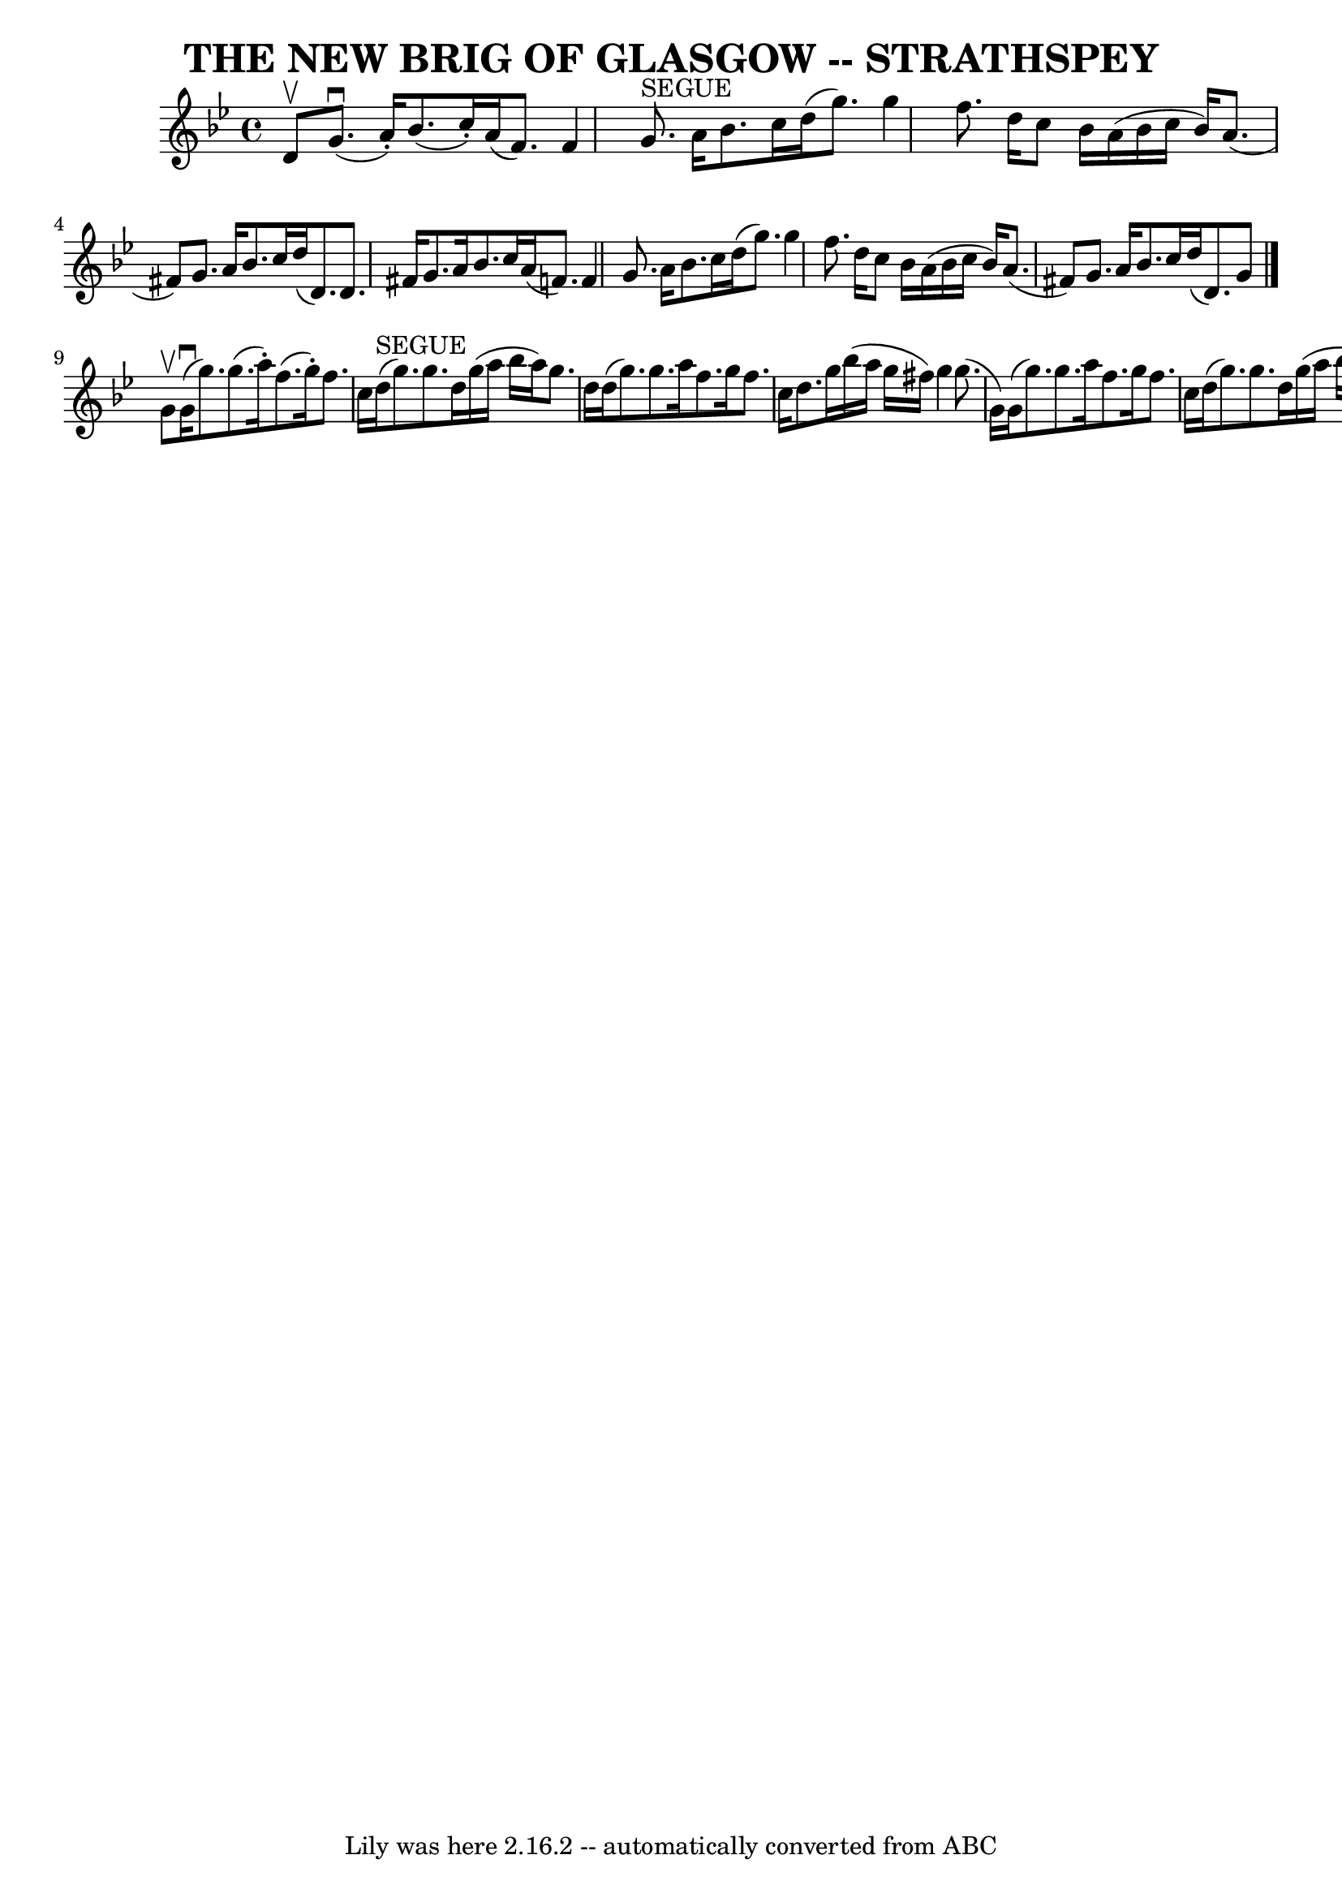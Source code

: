 \version "2.7.40"
\header {
	book = "Ryan's Mammoth Collection of Fiddle Tunes"
	crossRefNumber = "1"
	footnotes = ""
	tagline = "Lily was here 2.16.2 -- automatically converted from ABC"
	title = "THE NEW BRIG OF GLASGOW -- STRATHSPEY"
}
voicedefault =  {
\set Score.defaultBarType = "empty"

 \override Staff.TimeSignature #'style = #'C
 \time 4/4 \key g \minor d'8^\upbow       |
 g'8. (^\downbow   
a'16 -.) bes'8. (c''16 -.) a'16 (f'8.) f'4    |
     
g'8.^"SEGUE" a'16 bes'8. c''16 d''16 (g''8.) g''4        
|
 f''8. d''16 c''8 bes'16 a'16 (bes'16 c''16    
bes'16) a'8. (fis'8)   |
 g'8. a'16 bes'8. c''16    
d''16 (d'8.) d'8. fis'16    |
     |
 g'8. a'16    
bes'8. c''16 a'16 (f'8.) f'4    |
 g'8. a'16 bes'8. 
 c''16 d''16 (g''8.) g''4        |
 f''8. d''16 c''8 
 bes'16 a'16 (bes'16 c''16 bes'16) a'8. (fis'8)   
|
 g'8. a'16 bes'8. c''16 d''16 (d'8.) g'8    
\bar "|." g'8^\upbow       |
 g'16 (^\downbow g''8.)   
g''8. (a''16 -.) f''8. (g''16 -.) f''8. c''16    |
     
d''16^"SEGUE"(g''8.) g''8. d''16 g''16 (a''16 bes''16    
a''16) g''8. d''16        |
 d''16 (g''8.) g''8.    
a''16 f''8. g''16 f''8. c''16    |
 d''8. g''16    
bes''16 (a''16 g''16 fis''16) g''4 g''8. (g'16)   
|
     |
 g'16 (g''8.) g''8. a''16 f''8. g''16   
 f''8. c''16    |
 d''16 (g''8.) g''8. d''16 g''16 (
a''16 bes''16 a''16) g''8. d''16        |
 f''16 (
a''8.) d''16 (f''8.) c''16 (f''8.) a'16 (f'8.)   
|
 g'8. a'16 bes'8. c''16 d''16 (d'8.) g'8    
\bar "|."   
}

\score{
    <<

	\context Staff="default"
	{
	    \voicedefault 
	}

    >>
	\layout {
	}
	\midi {}
}
